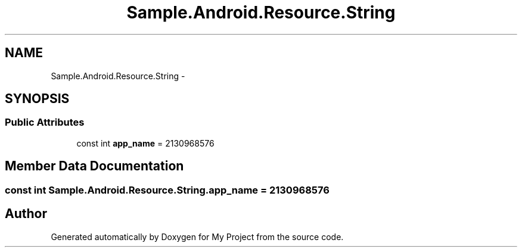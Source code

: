 .TH "Sample.Android.Resource.String" 3 "Tue Jul 1 2014" "My Project" \" -*- nroff -*-
.ad l
.nh
.SH NAME
Sample.Android.Resource.String \- 
.SH SYNOPSIS
.br
.PP
.SS "Public Attributes"

.in +1c
.ti -1c
.RI "const int \fBapp_name\fP = 2130968576"
.br
.in -1c
.SH "Member Data Documentation"
.PP 
.SS "const int Sample\&.Android\&.Resource\&.String\&.app_name = 2130968576"


.SH "Author"
.PP 
Generated automatically by Doxygen for My Project from the source code\&.
